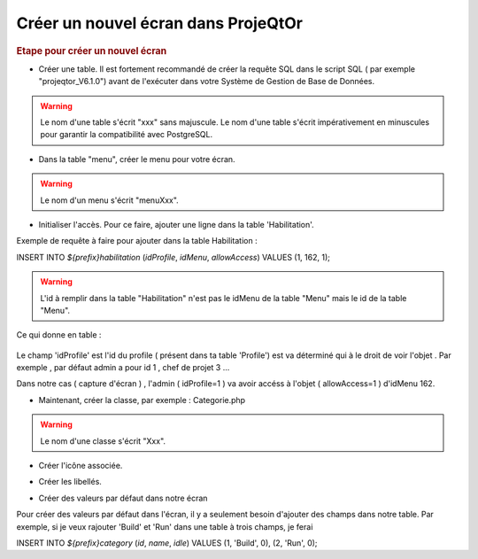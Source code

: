.. raw:: latex

    \newpage

.. title:: NewScreen


Créer un nouvel écran dans ProjeQtOr
-------------------------------------

.. rubric:: Etape pour créer un nouvel écran

- Créer une table. Il est fortement recommandé de créer la requête SQL dans le script SQL ( par exemple "projeqtor_V6.1.0") avant de l'exécuter dans votre Système de Gestion de Base de Données.

.. warning:: Le nom d'une table s'écrit "xxx" sans majuscule. Le nom d'une table s'écrit impérativement en minuscules pour garantir la compatibilité avec PostgreSQL.

- Dans la table "menu", créer le menu pour votre écran.

.. warning:: Le nom d'un menu s'écrit "menuXxx".

- Initialiser l'accès. Pour ce faire, ajouter une ligne dans la table 'Habilitation'.

Exemple de requête à faire pour ajouter dans la table Habilitation :
 
INSERT INTO `${prefix}habilitation` (`idProfile`, `idMenu`, `allowAccess`) VALUES (1, 162, 1);

.. warning:: L'id à remplir dans la table "Habilitation" n'est pas le idMenu de la table "Menu" mais le id de la table "Menu".

Ce qui donne en table : 

.. figure:: /images/GUI/bdd.png

Le champ 'idProfile' est l'id du profile ( présent dans ta table 'Profile') est va déterminé qui à le droit de voir l'objet . Par exemple , par défaut admin a pour id 1 , chef de projet 3 ...

Dans notre cas ( capture d'écran ) , l'admin ( idProfile=1 ) va avoir accéss à l'objet ( allowAccess=1 ) d'idMenu 162.

- Maintenant, créer la classe, par exemple : Categorie.php

.. warning:: Le nom d'une classe s'écrit "Xxx".

- Créer l'icône associée.

.. seealso:: Reporter vous à la rubrique :ref:`createicon`

- Créer les libellés.

.. seealso:: Reportez vous à la rubrique :ref:`internationalization`

- Créer des valeurs par défaut dans notre écran

Pour créer des valeurs par défaut dans l'écran, il y a seulement besoin d'ajouter des champs dans notre table. Par exemple, si je veux rajouter 'Build' et 'Run' dans une table à trois champs, je ferai 

INSERT INTO `${prefix}category` (`id`, `name`, `idle`) VALUES 
(1, 'Build', 0),
(2, 'Run', 0);




